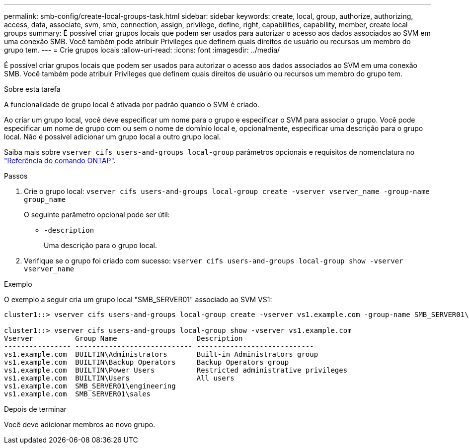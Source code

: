 ---
permalink: smb-config/create-local-groups-task.html 
sidebar: sidebar 
keywords: create, local, group, authorize, authorizing, access, data, associate, svm, smb, connection, assign, privilege, define, right, capabilities, capability, member, create local groups 
summary: É possível criar grupos locais que podem ser usados para autorizar o acesso aos dados associados ao SVM em uma conexão SMB. Você também pode atribuir Privileges que definem quais direitos de usuário ou recursos um membro do grupo tem. 
---
= Crie grupos locais
:allow-uri-read: 
:icons: font
:imagesdir: ../media/


[role="lead"]
É possível criar grupos locais que podem ser usados para autorizar o acesso aos dados associados ao SVM em uma conexão SMB. Você também pode atribuir Privileges que definem quais direitos de usuário ou recursos um membro do grupo tem.

.Sobre esta tarefa
A funcionalidade de grupo local é ativada por padrão quando o SVM é criado.

Ao criar um grupo local, você deve especificar um nome para o grupo e especificar o SVM para associar o grupo. Você pode especificar um nome de grupo com ou sem o nome de domínio local e, opcionalmente, especificar uma descrição para o grupo local. Não é possível adicionar um grupo local a outro grupo local.

Saiba mais sobre `vserver cifs users-and-groups local-group` parâmetros opcionais e requisitos de nomenclatura no link:https://docs.netapp.com/us-en/ontap-cli/search.html?q=vserver+cifs+users-and-groups+local-group["Referência do comando ONTAP"^].

.Passos
. Crie o grupo local: `vserver cifs users-and-groups local-group create -vserver vserver_name -group-name group_name`
+
O seguinte parâmetro opcional pode ser útil:

+
** `-description`
+
Uma descrição para o grupo local.



. Verifique se o grupo foi criado com sucesso: `vserver cifs users-and-groups local-group show -vserver vserver_name`


.Exemplo
O exemplo a seguir cria um grupo local "SMB_SERVER01" associado ao SVM VS1:

[listing]
----
cluster1::> vserver cifs users-and-groups local-group create -vserver vs1.example.com -group-name SMB_SERVER01\engineering

cluster1::> vserver cifs users-and-groups local-group show -vserver vs1.example.com
Vserver          Group Name                   Description
---------------- ---------------------------- ----------------------------
vs1.example.com  BUILTIN\Administrators       Built-in Administrators group
vs1.example.com  BUILTIN\Backup Operators     Backup Operators group
vs1.example.com  BUILTIN\Power Users          Restricted administrative privileges
vs1.example.com  BUILTIN\Users                All users
vs1.example.com  SMB_SERVER01\engineering
vs1.example.com  SMB_SERVER01\sales
----
.Depois de terminar
Você deve adicionar membros ao novo grupo.

